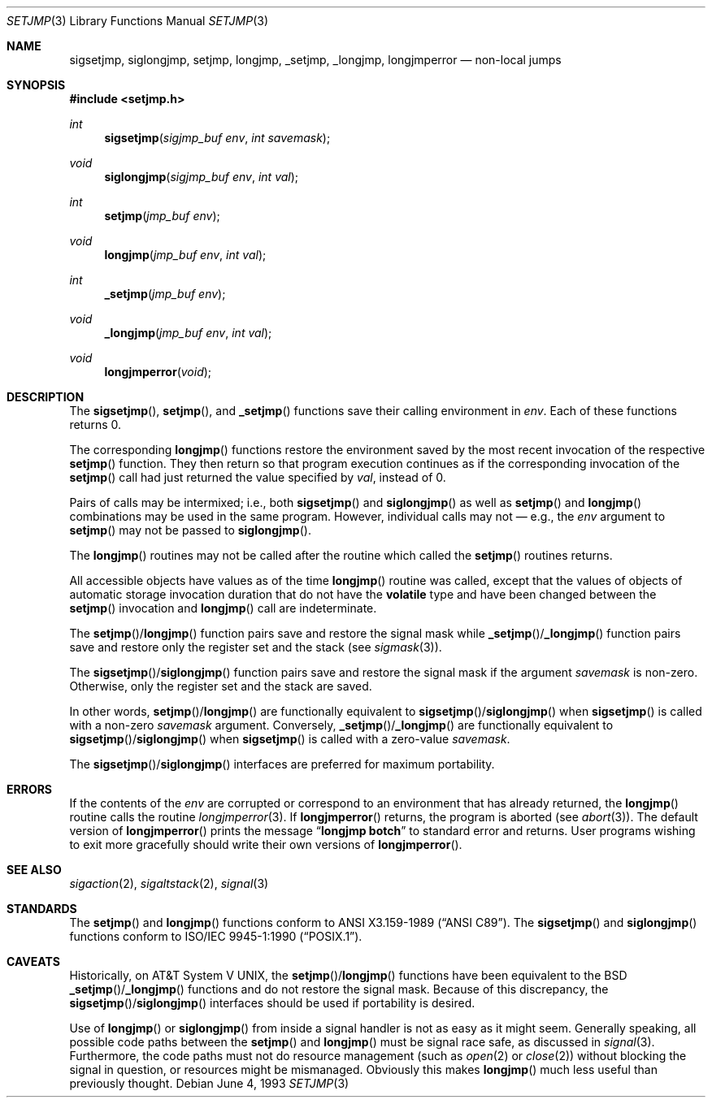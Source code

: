 .\"	$OpenBSD: src/lib/libc/gen/setjmp.3,v 1.17 2003/06/02 20:18:34 millert Exp $
.\"
.\" Copyright (c) 1990, 1991, 1993
.\"	The Regents of the University of California.  All rights reserved.
.\"
.\" This code is derived from software contributed to Berkeley by
.\" the American National Standards Committee X3, on Information
.\" Processing Systems.
.\"
.\" Redistribution and use in source and binary forms, with or without
.\" modification, are permitted provided that the following conditions
.\" are met:
.\" 1. Redistributions of source code must retain the above copyright
.\"    notice, this list of conditions and the following disclaimer.
.\" 2. Redistributions in binary form must reproduce the above copyright
.\"    notice, this list of conditions and the following disclaimer in the
.\"    documentation and/or other materials provided with the distribution.
.\" 3. Neither the name of the University nor the names of its contributors
.\"    may be used to endorse or promote products derived from this software
.\"    without specific prior written permission.
.\"
.\" THIS SOFTWARE IS PROVIDED BY THE REGENTS AND CONTRIBUTORS ``AS IS'' AND
.\" ANY EXPRESS OR IMPLIED WARRANTIES, INCLUDING, BUT NOT LIMITED TO, THE
.\" IMPLIED WARRANTIES OF MERCHANTABILITY AND FITNESS FOR A PARTICULAR PURPOSE
.\" ARE DISCLAIMED.  IN NO EVENT SHALL THE REGENTS OR CONTRIBUTORS BE LIABLE
.\" FOR ANY DIRECT, INDIRECT, INCIDENTAL, SPECIAL, EXEMPLARY, OR CONSEQUENTIAL
.\" DAMAGES (INCLUDING, BUT NOT LIMITED TO, PROCUREMENT OF SUBSTITUTE GOODS
.\" OR SERVICES; LOSS OF USE, DATA, OR PROFITS; OR BUSINESS INTERRUPTION)
.\" HOWEVER CAUSED AND ON ANY THEORY OF LIABILITY, WHETHER IN CONTRACT, STRICT
.\" LIABILITY, OR TORT (INCLUDING NEGLIGENCE OR OTHERWISE) ARISING IN ANY WAY
.\" OUT OF THE USE OF THIS SOFTWARE, EVEN IF ADVISED OF THE POSSIBILITY OF
.\" SUCH DAMAGE.
.\"
.Dd June 4, 1993
.Dt SETJMP 3
.Os
.Sh NAME
.Nm sigsetjmp ,
.Nm siglongjmp ,
.Nm setjmp ,
.Nm longjmp ,
.Nm _setjmp ,
.Nm _longjmp ,
.Nm longjmperror
.Nd non-local jumps
.Sh SYNOPSIS
.Fd #include <setjmp.h>
.Ft int
.Fn sigsetjmp "sigjmp_buf env" "int savemask"
.Ft void
.Fn siglongjmp "sigjmp_buf env" "int val"
.Ft int
.Fn setjmp "jmp_buf env"
.Ft void
.Fn longjmp "jmp_buf env" "int val"
.Ft int
.Fn _setjmp "jmp_buf env"
.Ft void
.Fn _longjmp "jmp_buf env" "int val"
.Ft void
.Fn longjmperror void
.Sh DESCRIPTION
The
.Fn sigsetjmp ,
.Fn setjmp ,
and
.Fn _setjmp
functions save their calling environment in
.Fa env .
Each of these functions returns 0.
.Pp
The corresponding
.Fn longjmp
functions restore the environment saved by the most recent
invocation of the respective
.Fn setjmp
function.
They then return so that program execution continues as if the corresponding
invocation of the
.Fn setjmp
call had just returned the value specified by
.Fa val ,
instead of 0.
.Pp
Pairs of calls may be intermixed; i.e., both
.Fn sigsetjmp
and
.Fn siglongjmp
as well as
.Fn setjmp
and
.Fn longjmp
combinations may be used in the same program.
However, individual calls may not \(em e.g., the
.Fa env
argument to
.Fn setjmp
may not be passed to
.Fn siglongjmp .
.Pp
The
.Fn longjmp
routines may not be called after the routine which called the
.Fn setjmp
routines returns.
.Pp
All accessible objects have values as of the time
.Fn longjmp
routine was called, except that the values of objects of automatic storage
invocation duration that do not have the
.Li volatile
type and have been changed between the
.Fn setjmp
invocation and
.Fn longjmp
call are indeterminate.
.Pp
The
.Fn setjmp Ns / Ns Fn longjmp
function pairs save and restore the signal mask while
.Fn _setjmp Ns / Ns Fn _longjmp
function pairs save and restore only the register set and the stack (see
.Xr sigmask 3 ) .
.Pp
The
.Fn sigsetjmp Ns / Ns Fn siglongjmp
function pairs save and restore the signal mask if the argument
.Fa savemask
is non-zero.
Otherwise, only the register set and the stack are saved.
.Pp
In other words,
.Fn setjmp Ns / Ns Fn longjmp
are functionally equivalent to
.Fn sigsetjmp Ns / Ns Fn siglongjmp
when
.Fn sigsetjmp
is called with a non-zero
.Fa savemask
argument.
Conversely,
.Fn _setjmp Ns / Ns Fn _longjmp
are functionally equivalent to
.Fn sigsetjmp Ns / Ns Fn siglongjmp
when
.Fn sigsetjmp
is called with a zero-value
.Fa savemask .
.Pp
The
.Fn sigsetjmp Ns / Ns Fn siglongjmp
interfaces are preferred for maximum portability.
.Sh ERRORS
If the contents of the
.Fa env
are corrupted or correspond to an environment that has already returned,
the
.Fn longjmp
routine calls the routine
.Xr longjmperror 3 .
If
.Fn longjmperror
returns, the program is aborted (see
.Xr abort 3 ) .
The default version of
.Fn longjmperror
prints the message
.Dq Li longjmp botch
to standard error and returns.
User programs wishing to exit more gracefully should write their own
versions of
.Fn longjmperror .
.Sh SEE ALSO
.Xr sigaction 2 ,
.Xr sigaltstack 2 ,
.Xr signal 3
.Sh STANDARDS
The
.Fn setjmp
and
.Fn longjmp
functions conform to
.St -ansiC .
The
.Fn sigsetjmp
and
.Fn siglongjmp
functions conform to
.St -p1003.1-90 .
.Sh CAVEATS
Historically, on
.At V ,
the
.Fn setjmp Ns / Ns Fn longjmp
functions have been equivalent to the
.Bx
.Fn _setjmp Ns / Ns Fn _longjmp
functions and do not restore the signal mask.
Because of this discrepancy, the
.Fn sigsetjmp Ns / Ns Fn siglongjmp
interfaces should be used if portability is desired.
.Pp
Use of
.Fn longjmp
or
.Fn siglongjmp
from inside a signal handler is not as easy as it might seem.
Generally speaking, all possible code paths between the
.Fn setjmp
and
.Fn longjmp
must be signal race safe, as discussed in
.Xr signal 3 .
Furthermore, the code paths must not do resource management
(such as
.Xr open 2
or
.Xr close 2 )
without blocking the signal in question, or resources might
be mismanaged.
Obviously this makes
.Fn longjmp
much less useful than previously thought.
